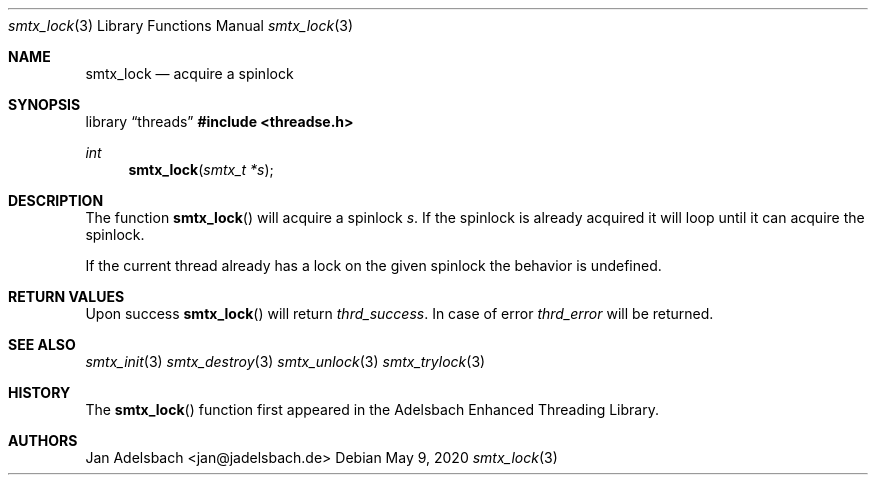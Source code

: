 .\" Copyright 2024, Adelsbach UG (haftungsbeschraenkt)
.\" Copyright 2014-2024, Jan Adelsbach <jan@jadelsbach.de>
.\"
.\" Permission is hereby granted, free of charge, to any person obtaining 
.\" a copy of this software and associated documentation files
.\" (the “Software”), 
.\" to deal in the Software without restriction, including without limitation 
.\" the rights to use, copy, modify, merge, publish, distribute, sublicense, 
.\" and/or sell copies of the Software, and to permit persons to whom the 
.\" Software is furnished to do so, subject to the following conditions:
.\" 
.\" The above copyright notice and this permission notice shall be included 
.\" in all copies or substantial portions of the Software.
.\"
.\" THE SOFTWARE IS PROVIDED “AS IS”, WITHOUT WARRANTY OF ANY KIND, EXPRESS 
.\" OR IMPLIED, INCLUDING BUT NOT LIMITED TO THE WARRANTIES OF MERCHANTABILITY, 
.\" FITNESS FOR A PARTICULAR PURPOSE AND NONINFRINGEMENT. IN NO EVENT SHALL THE 
.\" AUTHORS OR COPYRIGHT HOLDERS BE LIABLE FOR ANY CLAIM, DAMAGES OR OTHER 
.\" LIABILITY, WHETHER IN AN ACTION OF CONTRACT, TORT OR OTHERWISE, ARISING 
.\" FROM, OUT OF OR IN CONNECTION WITH THE SOFTWARE OR THE USE OR OTHER
.\" DEALINGS IN THE SOFTWARE.
.Dd $Mdocdate: May 9 2020 $
.Dt smtx_lock 3
.Os
.Sh NAME
.Nm smtx_lock
.Nd acquire a spinlock
.Sh SYNOPSIS
.Lb threads
.In threadse.h
.Ft int
.Fn smtx_lock "smtx_t *s"
.Sh DESCRIPTION
The function
.Fn smtx_lock
will acquire a spinlock
.Fa s .
If the spinlock is already acquired it will loop until it can acquire the
spinlock.
.Pp
If the current thread already has a lock on the given spinlock the
behavior is undefined.
.Sh RETURN VALUES
Upon success
.Fn smtx_lock
will return 
.Va thrd_success .
In case of error
.Va thrd_error
will be returned.
.Sh SEE ALSO
.Xr smtx_init 3
.Xr smtx_destroy 3
.Xr smtx_unlock 3
.Xr smtx_trylock 3
.Sh HISTORY
The
.Fn smtx_lock
function first appeared in the Adelsbach Enhanced Threading Library.
.Sh AUTHORS
Jan Adelsbach <jan@jadelsbach.de>
